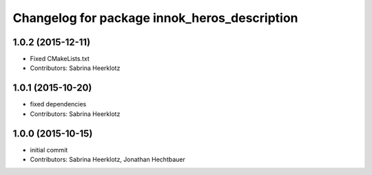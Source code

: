 ^^^^^^^^^^^^^^^^^^^^^^^^^^^^^^^^^^^^^^^^^^^^^
Changelog for package innok_heros_description
^^^^^^^^^^^^^^^^^^^^^^^^^^^^^^^^^^^^^^^^^^^^^

1.0.2 (2015-12-11)
------------------
* Fixed CMakeLists.txt
* Contributors: Sabrina Heerklotz

1.0.1 (2015-10-20)
------------------
* fixed dependencies
* Contributors: Sabrina Heerklotz

1.0.0 (2015-10-15)
------------------
* initial commit
* Contributors: Sabrina Heerklotz, Jonathan Hechtbauer
